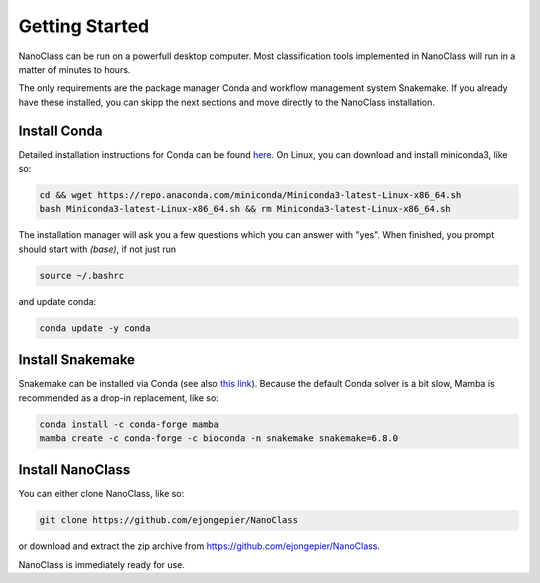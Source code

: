 Getting Started
===============

NanoClass can be run on a powerfull desktop computer.
Most classification tools implemented in NanoClass will run in a matter of minutes to hours. 

The only requirements are the package manager Conda and workflow management system Snakemake. 
If you already have these installed, you can skipp the next sections and move directly to the NanoClass installation.



Install Conda
----------------------

Detailed installation instructions for Conda can be found `here <https://docs.conda.io/projects/conda/en/latest/user-guide/install/>`_.
On Linux, you can download and install miniconda3, like so:

.. code-block:: bash

  cd && wget https://repo.anaconda.com/miniconda/Miniconda3-latest-Linux-x86_64.sh
  bash Miniconda3-latest-Linux-x86_64.sh && rm Miniconda3-latest-Linux-x86_64.sh

The installation manager will ask you a few questions which you can answer with "yes".
When finished, you prompt should start with `(base)`, if not just run

.. code-block:: bash

  source ~/.bashrc

and update conda:

.. code-block:: bash

  conda update -y conda



Install Snakemake
----------------------

Snakemake can be installed via Conda (see also `this link <https://snakemake.readthedocs.io/en/stable/getting_started/installation.html>`_).
Because the default Conda solver is a bit slow, Mamba is recommended as a drop-in replacement, like so:

.. code-block:: bash

  conda install -c conda-forge mamba
  mamba create -c conda-forge -c bioconda -n snakemake snakemake=6.8.0



Install NanoClass
------------------------

You can either clone NanoClass, like so:

.. code-block:: bash

   git clone https://github.com/ejongepier/NanoClass

or download and extract the zip archive from https://github.com/ejongepier/NanoClass.

NanoClass is immediately ready for use.

